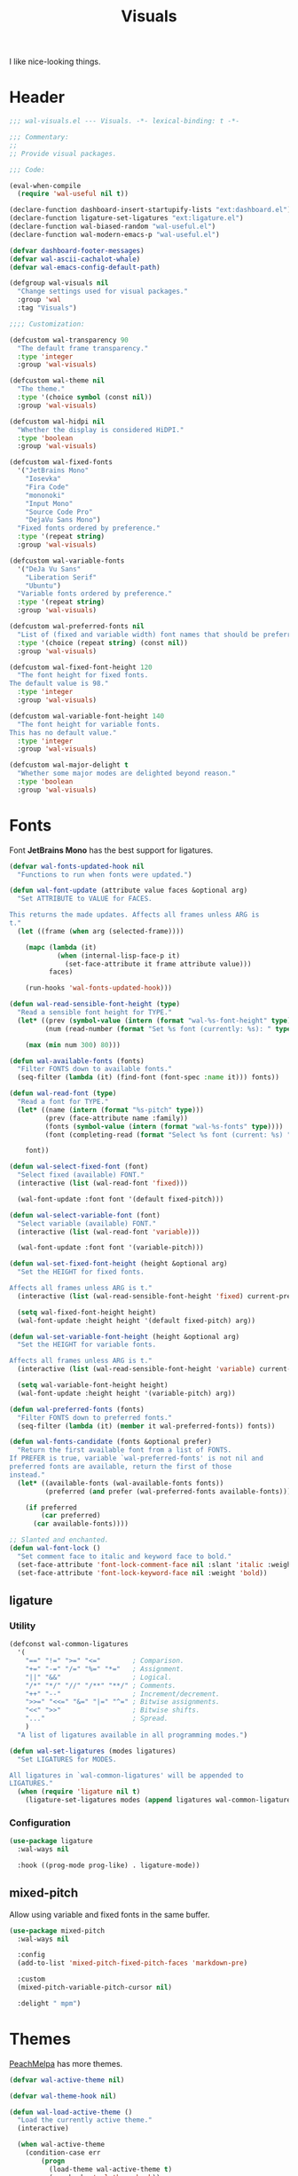 #+TITLE: Visuals
#+AUTHOR @Walheimat
#+PROPERTY: header-args:emacs-lisp :tangle (expand-file-name "wal-visuals.el" wal-emacs-config-build-path)

I like nice-looking things.

* Header
:PROPERTIES:
:VISIBILITY: folded
:END:

#+BEGIN_SRC emacs-lisp
;;; wal-visuals.el --- Visuals. -*- lexical-binding: t -*-

;;; Commentary:
;;
;; Provide visual packages.

;;; Code:

(eval-when-compile
  (require 'wal-useful nil t))

(declare-function dashboard-insert-startupify-lists "ext:dashboard.el")
(declare-function ligature-set-ligatures "ext:ligature.el")
(declare-function wal-biased-random "wal-useful.el")
(declare-function wal-modern-emacs-p "wal-useful.el")

(defvar dashboard-footer-messages)
(defvar wal-ascii-cachalot-whale)
(defvar wal-emacs-config-default-path)

(defgroup wal-visuals nil
  "Change settings used for visual packages."
  :group 'wal
  :tag "Visuals")

;;;; Customization:

(defcustom wal-transparency 90
  "The default frame transparency."
  :type 'integer
  :group 'wal-visuals)

(defcustom wal-theme nil
  "The theme."
  :type '(choice symbol (const nil))
  :group 'wal-visuals)

(defcustom wal-hidpi nil
  "Whether the display is considered HiDPI."
  :type 'boolean
  :group 'wal-visuals)

(defcustom wal-fixed-fonts
  '("JetBrains Mono"
    "Iosevka"
    "Fira Code"
    "mononoki"
    "Input Mono"
    "Source Code Pro"
    "DejaVu Sans Mono")
  "Fixed fonts ordered by preference."
  :type '(repeat string)
  :group 'wal-visuals)

(defcustom wal-variable-fonts
  '("DeJa Vu Sans"
    "Liberation Serif"
    "Ubuntu")
  "Variable fonts ordered by preference."
  :type '(repeat string)
  :group 'wal-visuals)

(defcustom wal-preferred-fonts nil
  "List of (fixed and variable width) font names that should be preferred."
  :type '(choice (repeat string) (const nil))
  :group 'wal-visuals)

(defcustom wal-fixed-font-height 120
  "The font height for fixed fonts.
The default value is 98."
  :type 'integer
  :group 'wal-visuals)

(defcustom wal-variable-font-height 140
  "The font height for variable fonts.
This has no default value."
  :type 'integer
  :group 'wal-visuals)

(defcustom wal-major-delight t
  "Whether some major modes are delighted beyond reason."
  :type 'boolean
  :group 'wal-visuals)
#+END_SRC

* Fonts

Font *JetBrains Mono* has the best support for ligatures.

#+begin_src emacs-lisp
(defvar wal-fonts-updated-hook nil
  "Functions to run when fonts were updated.")

(defun wal-font-update (attribute value faces &optional arg)
  "Set ATTRIBUTE to VALUE for FACES.

This returns the made updates. Affects all frames unless ARG is
t."
  (let ((frame (when arg (selected-frame))))

    (mapc (lambda (it)
            (when (internal-lisp-face-p it)
              (set-face-attribute it frame attribute value)))
          faces)

    (run-hooks 'wal-fonts-updated-hook)))

(defun wal-read-sensible-font-height (type)
  "Read a sensible font height for TYPE."
  (let* ((prev (symbol-value (intern (format "wal-%s-font-height" type))))
         (num (read-number (format "Set %s font (currently: %s): " type prev))))

    (max (min num 300) 80)))

(defun wal-available-fonts (fonts)
  "Filter FONTS down to available fonts."
  (seq-filter (lambda (it) (find-font (font-spec :name it))) fonts))

(defun wal-read-font (type)
  "Read a font for TYPE."
  (let* ((name (intern (format "%s-pitch" type)))
         (prev (face-attribute name :family))
         (fonts (symbol-value (intern (format "wal-%s-fonts" type))))
         (font (completing-read (format "Select %s font (current: %s) " type prev) (wal-available-fonts fonts))))

    font))

(defun wal-select-fixed-font (font)
  "Select fixed (available) FONT."
  (interactive (list (wal-read-font 'fixed)))

  (wal-font-update :font font '(default fixed-pitch)))

(defun wal-select-variable-font (font)
  "Select variable (available) FONT."
  (interactive (list (wal-read-font 'variable)))

  (wal-font-update :font font '(variable-pitch)))

(defun wal-set-fixed-font-height (height &optional arg)
  "Set the HEIGHT for fixed fonts.

Affects all frames unless ARG is t."
  (interactive (list (wal-read-sensible-font-height 'fixed) current-prefix-arg))

  (setq wal-fixed-font-height height)
  (wal-font-update :height height '(default fixed-pitch) arg))

(defun wal-set-variable-font-height (height &optional arg)
  "Set the HEIGHT for variable fonts.

Affects all frames unless ARG is t."
  (interactive (list (wal-read-sensible-font-height 'variable) current-prefix-arg))

  (setq wal-variable-font-height height)
  (wal-font-update :height height '(variable-pitch) arg))

(defun wal-preferred-fonts (fonts)
  "Filter FONTS down to preferred fonts."
  (seq-filter (lambda (it) (member it wal-preferred-fonts)) fonts))

(defun wal-fonts-candidate (fonts &optional prefer)
  "Return the first available font from a list of FONTS.
If PREFER is true, variable `wal-preferred-fonts' is not nil and
preferred fonts are available, return the first of those
instead."
  (let* ((available-fonts (wal-available-fonts fonts))
         (preferred (and prefer (wal-preferred-fonts available-fonts))))

    (if preferred
        (car preferred)
      (car available-fonts))))

;; Slanted and enchanted.
(defun wal-font-lock ()
  "Set comment face to italic and keyword face to bold."
  (set-face-attribute 'font-lock-comment-face nil :slant 'italic :weight 'normal)
  (set-face-attribute 'font-lock-keyword-face nil :weight 'bold))
#+end_src

** ligature
:PROPERTIES:
:UNNUMBERED: t
:END:

*** Utility

#+BEGIN_SRC emacs-lisp
(defconst wal-common-ligatures
  '(
    "==" "!=" ">=" "<="        ; Comparison.
    "+=" "-=" "/=" "%=" "*="   ; Assignment.
    "||" "&&"                  ; Logical.
    "/*" "*/" "//" "/**" "**/" ; Comments.
    "++" "--"                  ; Increment/decrement.
    ">>=" "<<=" "&=" "|=" "^=" ; Bitwise assignments.
    "<<" ">>"                  ; Bitwise shifts.
    "..."                      ; Spread.
    )
  "A list of ligatures available in all programming modes.")

(defun wal-set-ligatures (modes ligatures)
  "Set LIGATURES for MODES.

All ligatures in `wal-common-ligatures' will be appended to
LIGATURES."
  (when (require 'ligature nil t)
    (ligature-set-ligatures modes (append ligatures wal-common-ligatures))))
#+END_SRC

*** Configuration

#+BEGIN_SRC emacs-lisp
(use-package ligature
  :wal-ways nil

  :hook ((prog-mode prog-like) . ligature-mode))
#+END_SRC

** mixed-pitch
:PROPERTIES:
:UNNUMBERED: t
:END:

Allow using variable and fixed fonts in the same buffer.

#+BEGIN_SRC emacs-lisp
(use-package mixed-pitch
  :wal-ways nil

  :config
  (add-to-list 'mixed-pitch-fixed-pitch-faces 'markdown-pre)

  :custom
  (mixed-pitch-variable-pitch-cursor nil)

  :delight " mpm")
#+END_SRC

* Themes

[[https://peach-melpa.org/][PeachMelpa]] has more themes.

#+begin_src emacs-lisp
(defvar wal-active-theme nil)

(defvar wal-theme-hook nil)

(defun wal-load-active-theme ()
  "Load the currently active theme."
  (interactive)

  (when wal-active-theme
    (condition-case err
        (progn
          (load-theme wal-active-theme t)
          (run-hooks 'wal-theme-hook))
      (error
       (message "Failed to load theme: %s" (error-message-string err))))))
#+end_src

** doom-themes
:PROPERTIES:
:UNNUMBERED: t
:END:

The nicest theme packages out there. It supports many, many packages'
=face= variants.

#+BEGIN_SRC emacs-lisp
(use-package doom-themes
  :wal-ways nil

  :config
  (doom-themes-org-config))
#+END_SRC

** kaolin-themes
:PROPERTIES:
:UNNUMBERED: t
:END:

Another collection of beautiful themes, but it doesn't color every
=face=.

#+BEGIN_SRC emacs-lisp
(use-package kaolin-themes
  :wal-ways nil

  :config
  (kaolin-treemacs-theme)

  :custom
  (kaolin-themes-italic-comments t)
  (kaolin-themes-git-gutter-solid t)
  (kaolin-themes-modeline-border nil)
  (kaolin-themes-distinct-fringe t)
  (kaolin-themes-org-scale-headings nil))
#+END_SRC

** modus-themes
:PROPERTIES:
:UNNUMBERED: t
:END:

Protesilaos' super configurable themes.

#+BEGIN_SRC emacs-lisp
(use-package modus-themes
  :custom
  (modus-themes-slanted-constructs t)
  (modus-themes-bold-constructs t)
  (modus-themes-mode-line '(borderless))
  (modus-themes-org-blocks 'tinted-background))
#+END_SRC

** ef-themes
:PROPERTIES:
:UNNUMBERED: t
:END:

Color over configuration from the same author.

#+BEGIN_SRC emacs-lisp
(use-package ef-themes
  :wal-ways nil)
#+END_SRC

** base16-themes
:PROPERTIES:
:UNNUMBERED: t
:END:

Check out the [[https://base16-project.github.io/base16-gallery/][gallery]].

#+BEGIN_SRC emacs-lisp
(use-package base16-theme
  :wal-ways nil

  :custom
  (base16-theme-distinct-fringe-background nil))
#+END_SRC

* Highlighting

** hl-todo
:PROPERTIES:
:UNNUMBERED: t
:END:

Highlight =TODO=, =FIXME= etc. in =prog= modes.

#+BEGIN_SRC emacs-lisp
(use-package hl-todo
  :wal-ways nil

  :hook ((prog-mode prog-like) . hl-todo-mode)

  :custom
  (hl-todo-highlight-punctuation ":")
  (hl-todo-require-punctuation t))
#+END_SRC

** rainbow-delimiters
:PROPERTIES:
:UNNUMBERED: t
:END:

Make delimiters stand out.

#+BEGIN_SRC emacs-lisp
(use-package rainbow-delimiters
  :wal-ways nil

  :hook ((prog-mode prog-like) . rainbow-delimiters-mode))
#+END_SRC

** rainbow-mode
:PROPERTIES:
:UNNUMBERED: t
:END:

Show colors colorfully.

#+BEGIN_SRC emacs-lisp
(use-package rainbow-mode
  :wal-ways nil

  :delight " rbm")
#+END_SRC

* Modeline

Minor modes are white-listed, hidden and delighted. Meaning that, if
not white-listed, they are not shown, if they are shown, they are
delighted.

** wal-line
:PROPERTIES:
:UNNUMBERED: t
:END:

My own mode line.

#+BEGIN_SRC emacs-lisp
(use-package wal-line
  ;; Installed using `project-vc-install'.
  :if (wal-modern-emacs-p 29)

  :wal-ways nil

  :defer 1

  :config
  (wal-line-mode 1)

  :custom
  (wal-line-icons-prettify-buffer-status t)
  (wal-line-animation-key-frames wal-ascii-blue-whale-key-frames)
  (wal-line-icons-project-icon '(octicon . "package")))
#+END_SRC

** delight
:PROPERTIES:
:UNNUMBERED: t
:END:

Refine a couple of major and minor mode names.

#+BEGIN_SRC emacs-lisp
(use-package delight
  :config
  (delight 'dired-mode "Dired" :major)
  (delight 'emacs-lisp-mode "Elisp" :major)
  (delight 'lisp-interaction-mode "Elisp?" :major)
  (delight 'wdired-mode "DirEd" :major)
  (delight 'c++-mode "CPP" :major)
  (delight 'compilation-shell-minor-mode " csh" "compile")
  (delight 'auto-fill-function " aff" t)
  (delight 'with-editor-mode " w/e" "with-editor")

  ;; Only confuse/delight if allowed.
  (when wal-major-delight
    (delight 'elixir-mode "Homebrew" :major)
    (delight 'c++-mode "*&" :major)
    (delight 'python-mode "Snake" :major)
    (delight 'js-mode "NaNsense" :major)
    (delight 'inferior-python-mode "Bite" :major))

  :functions (delight))
#+END_SRC

** minions
:PROPERTIES:
:UNNUMBERED: t
:END:

Sometimes the list of minor modes overcrowds the modeline.

#+BEGIN_SRC emacs-lisp
(use-package minions
  :wal-ways nil

  :defer 3

  :config
  (minions-mode 1)

  :custom
  (minions-prominent-modes '(smerge-mode
                             git-timemachine-mode
                             with-editor-mode
                             typo-mode
                             auto-fill-function
                             flyspell-mode
                             org-tree-slide-mode
                             wal-config-mode
                             verb-mode
                             verb-response-body-mode
                             puni-mode
                             pet-mode
                             prettier-mode)))
#+END_SRC

* Dashboard

** dashboard
:PROPERTIES:
:UNNUMBERED: t
:END:

Let's have a dash of board.

*** Utility

#+BEGIN_SRC emacs-lisp
(defun wal-with-recent-files-excluded (fun &rest args)
  "Advise FUN to ignore certain directories, applying ARGS."
  (defvar recentf-exclude)

  (let ((recentf-exclude '("bookmarks\\'" "zettelkasten" "org/tasks")))

    (apply fun args)))

(defun wal-instead-show-biased-random (&rest _args)
  "Advise to use biased random footer message."
  (nth (wal-biased-random (length dashboard-footer-messages)) dashboard-footer-messages))

(defun wal-in-case-of-daemonp-add-different-hook ()
  "Setup the dashboard in a daemon-friendly way."
  (require 'all-the-icons nil t)
  (when (daemonp)
    (setq initial-buffer-choice (lambda () (get-buffer-create "*dashboard*")))

    (add-hook
     'server-after-make-frame-hook
     #'dashboard-insert-startupify-lists)))

(defun wal-dashboard-get-buffer ()
  "Get the a refreshed dashboard buffer."
  (defvar dashboard-buffer-name)
  (defvar dashboard-force-refresh)

  (let ((dashboard-force-refresh t))

    (dashboard-insert-startupify-lists)
    (get-buffer dashboard-buffer-name)))
#+END_SRC

*** Configuration

#+BEGIN_SRC emacs-lisp
(use-package dashboard
  :wal-ways nil

  :hook (after-init . dashboard-setup-startup-hook)

  :init
  (advice-add
   'dashboard-insert-startupify-lists :around
   #'wal-with-recent-files-excluded)
  (advice-add
   'dashboard-random-footer :override
   #'wal-instead-show-biased-random)
  (advice-add
   'dashboard-setup-startup-hook :before-until
   #'wal-in-case-of-daemonp-add-different-hook)

  :config
  (setq dashboard-banner-logo-title (wal-describe-config-version))

  ;; TEMP: Prevent empty dashboard for default sessions.
  (unless (daemonp)
    (dashboard-refresh-buffer))

  :custom
  (dashboard-items '((recents . 5)
                     (projects . 3)
                     (bookmarks . 3)))
  (dashboard-projects-backend 'project-el)

  (dashboard-image-banner-max-height (if wal-hidpi 0 300))
  (dashboard-startup-banner (let ((ext (if (or (daemonp) (display-graphic-p))
                                           ".png"
                                         ".txt")))

                              (expand-file-name
                               (concat "assets/logo" ext)
                               wal-emacs-config-default-path)))

  (dashboard-footer-icon (if (or (daemonp) (display-graphic-p))
                             "🐋"
                           wal-ascii-cachalot-whale))
  (dashboard-footer-messages '("breaching your favorite stupid framework"
                               "I propel myself forward on nothing but flukes"
                               "devout and up the spout"
                               "krill, filter feeders and hit sulphur bottom"
                               "the founder of retiring gentlemen"
                               "the loud keyboard shall vanquish the muscular mouse"
                               "answering all C-calls in sweeping, overflowing song"
                               "infinite whale loop"
                               "from echo location to perimeter expansion"
                               "a mystic of profounder divings"
                               "superior, clear and fine code; but there's little of it"
                               "formed by intertwisting, slanting folds"
                               "a register for distant jets"
                               "the most majestic in affect, the most valuable in commiseration"
                               "unshared, sourceless immensities"))

  (dashboard-week-agenda nil)
  (dashboard-agenda-time-string-format "%d/%m/%y")
  (dashboard-agenda-release-buffers t)

  (dashboard-center-content t)
  (dashboard-set-file-icons t)
  (dashboard-set-navigator t)
  (dashboard-path-style 'truncate-beginning)

  :bind
  (("C-c d" . dashboard-refresh-buffer)))
#+END_SRC

* Icons

** all-the-icons
:PROPERTIES:
:UNNUMBERED: t
:END:

You need to install the icons yourself[fn:1].

#+BEGIN_SRC emacs-lisp
(use-package all-the-icons
  :wal-ways nil)
#+END_SRC

* Transparency

#+begin_src emacs-lisp
(defun wal-transparency--param ()
  "Get the transparency parameter for this Emacs version."
  (if (wal-modern-emacs-p 29)
      'alpha-background
    'alpha))

(defun wal-set-transparency (&optional value)
  "Set the transparency of the frame to VALUE.

1 being (almost) completely transparent, 100 being opaque.

This also updates variable `wal-transparency' during the session."
  (interactive
   (list
    (read-number (format "Set transparency (currently %s%%): " wal-transparency))))

  (let ((transparency (min (max (or value wal-transparency) 1) 100))
        (param (wal-transparency--param)))

    (setq wal-transparency transparency)

    (modify-all-frames-parameters `((,param . ,transparency)))))
#+end_src

* Setups

Make frame transparent and set themes.

#+begin_src emacs-lisp
(wal-define-init-setup visuals
  "Set up visual frills like theme and transparency."
  :initial
  ((add-to-list 'default-frame-alist `(,(wal-transparency--param) . ,wal-transparency))

   ;; Mix of old and new.
   (setq frame-title-format '(multiple-frames "%b" ("%b@" system-name)))

   ;; Some themes require configuration, so we only load after initialization.
   (when wal-theme
     (setq wal-active-theme wal-theme)
     (wal-load-active-theme))

   (when wal-hidpi
     (set-fringe-mode 18)))
  :always
  ((wal-set-transparency)
   (wal-load-active-theme))
  :immediately t)

(wal-define-init-setup fonts
  "Set up fonts for GUI Emacs.

This sets `default' and `fixed-pitch' fonts to the first
available candidate from `wal-fixed-fonts'. Does the same for
`variable-pitch' using `wal-variable-fonts'."
  :initial
  ((when (or (daemonp) (display-graphic-p))
     (mapc (lambda (it)
             (when (internal-lisp-face-p it)
               (set-face-attribute it nil
                                   :font (wal-fonts-candidate wal-fixed-fonts t)
                                   :height wal-fixed-font-height)))
           '(default fixed-pitch))
     (mapc (lambda (it)
             (when (internal-lisp-face-p it)
               (set-face-attribute it nil :inherit 'mode-line)))
           '(mode-line-active mode-line-inactive))

     ;; Variable pitch face.
     (set-face-attribute 'variable-pitch nil
                         :font (wal-fonts-candidate wal-variable-fonts t)
                         :height wal-variable-font-height))

   (administrator
     "sf" 'wal-set-fixed-font-height
     "sv" 'wal-set-variable-font-height
     "sF" 'wal-select-fixed-font
     "sV" 'wal-select-variable-font)

   (add-hook 'font-lock-mode-hook #'wal-font-lock))
  :always
  ((run-hooks 'wal-fonts-updated-hook)))
#+end_src

* Footer
:PROPERTIES:
:VISIBILITY: folded
:END:

#+BEGIN_SRC emacs-lisp
(provide 'wal-visuals)

;;; wal-visuals.el ends here
#+END_SRC

* Footnotes

[fn:1] The =all-the-icons= icons need to be downloaded manually by
running =M-x all-the-icons-install-fonts= and selecting =yes=.

If the installation process should fail for any reason, close Emacs
and re-run it.
